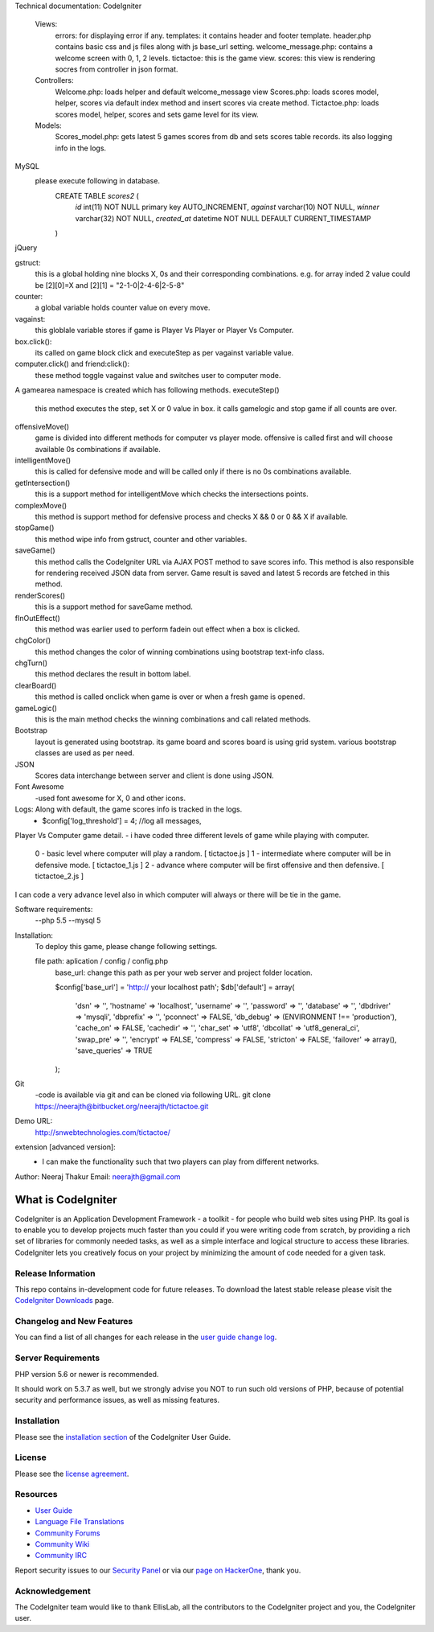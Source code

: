 Technical documentation:
CodeIgniter
    Views:
            errors: for displaying error if any.            
            templates: it contains header and footer template. header.php contains basic css and js files along with js base_url setting.
            welcome_message.php: contains a welcome screen with 0, 1, 2 levels.
            tictactoe: this is the game view.
            scores: this view is rendering socres from controller in json format.
    Controllers:
            Welcome.php: loads helper and default welcome_message view    
            Scores.php: loads scores model, helper, scores via default index method and insert scores via create method.
            Tictactoe.php: loads scores model, helper, scores and sets game level for its view.
    Models:
            Scores_model.php: gets latest 5 games scores from db and sets scores table records. its also logging info in the logs.
            
MySQL
        please execute following in database.
            CREATE TABLE `scores2` (
              `id` int(11) NOT NULL primary key AUTO_INCREMENT,
              `against` varchar(10) NOT NULL,
              `winner` varchar(32) NOT NULL,
              `created_at` datetime NOT NULL DEFAULT CURRENT_TIMESTAMP
            )
jQuery
        
gstruct:        
        this is a global holding nine blocks X, 0s and their corresponding combinations. e.g. for array inded 2 value could be [2][0]=X and [2][1] = "2-1-0|2-4-6|2-5-8"

counter:
        a global variable holds counter value on every move.

vagainst:
        this globlale variable stores if game is Player Vs Player or Player Vs Computer.
    
box.click():
        its called on game block click and executeStep as per vagainst variable value.
computer.click() and friend:click():
        these method toggle vagainst value and switches user to computer mode.

A gamearea namespace is created which has following methods.
executeStep()
        this method executes the step, set X or 0 value in box. it calls gamelogic and stop game if all counts are over.
        
offensiveMove()
        game is divided into different methods for computer vs player mode. offensive is called first and will choose available 0s combinations if available.

intelligentMove()
        this is called for defensive mode and will be called only if there is no 0s combinations available.

getIntersection()
        this is a support method for intelligentMove which checks the intersections points.

complexMove()
        this method is support method for defensive process and checks X && 0 or 0 && X if available.

stopGame()
        this method wipe info from gstruct, counter and other variables.

saveGame()
        this method calls the CodeIgniter URL via AJAX POST method to save scores info. This method is also responsible for rendering received JSON data from server. Game result is saved and latest 5 records are fetched in this method.

renderScores()
        this is a support method for saveGame method.

fInOutEffect()
        this method was earlier used to perform fadein out effect when a box is clicked.

chgColor()
        this method changes the color of winning combinations using bootstrap text-info class.

chgTurn()
        this method declares the result in bottom label.

clearBoard()
        this method is called onclick when game is over or when a fresh game is opened.

gameLogic()
        this is the main method checks the winning combinations and call related methods.


Bootstrap
    layout is generated using bootstrap. its game board and scores board is using grid system. various bootstrap classes are used as per need.

JSON
    Scores data interchange between server and client is done using JSON.

Font Awesome
    -used font awesome for X, 0 and other icons.

Logs: Along with default, the game scores info is tracked in the logs.
        - $config['log_threshold'] = 4; //log all messages,


Player Vs Computer game detail.
- i have coded three different levels of game while playing with computer.
    0 - basic level where computer will play a random.          [ tictactoe.js ] 
    1 - intermediate where computer will be in defensive mode.  [ tictactoe_1.js ] 
    2 - advance where computer will be first offensive and then defensive. [ tictactoe_2.js ] 
I can code a very advance level also in which computer will always or there will be tie in the game.


Software requirements:
    --php 5.5
    --mysql 5

Installation:
    To deploy this game, please change following settings.

    file path: aplication / config / config.php
        base_url: change this path as per your web server and project folder location.

        $config['base_url'] = 'http:// your localhost path';
        $db['default'] = array(
            'dsn'	=> '',
            'hostname' => 'localhost',
            'username' => '',
            'password' => '',
            'database' => '',
            'dbdriver' => 'mysqli',
            'dbprefix' => '',
            'pconnect' => FALSE,
            'db_debug' => (ENVIRONMENT !== 'production'),
            'cache_on' => FALSE,
            'cachedir' => '',
            'char_set' => 'utf8',
            'dbcollat' => 'utf8_general_ci',
            'swap_pre' => '',
            'encrypt' => FALSE,
            'compress' => FALSE,
            'stricton' => FALSE,
            'failover' => array(),
            'save_queries' => TRUE
        );

    
Git
    -code is available via git and can be cloned via following URL.
    git clone https://neerajth@bitbucket.org/neerajth/tictactoe.git

Demo URL:
    http://snwebtechnologies.com/tictactoe/

extension [advanced version]:
    - I can make the functionality such that two players can play from different networks.


Author: Neeraj Thakur
Email: neerajth@gmail.com



###################
What is CodeIgniter
###################

CodeIgniter is an Application Development Framework - a toolkit - for people
who build web sites using PHP. Its goal is to enable you to develop projects
much faster than you could if you were writing code from scratch, by providing
a rich set of libraries for commonly needed tasks, as well as a simple
interface and logical structure to access these libraries. CodeIgniter lets
you creatively focus on your project by minimizing the amount of code needed
for a given task.

*******************
Release Information
*******************

This repo contains in-development code for future releases. To download the
latest stable release please visit the `CodeIgniter Downloads
<https://codeigniter.com/download>`_ page.

**************************
Changelog and New Features
**************************

You can find a list of all changes for each release in the `user
guide change log <https://github.com/bcit-ci/CodeIgniter/blob/develop/user_guide_src/source/changelog.rst>`_.

*******************
Server Requirements
*******************

PHP version 5.6 or newer is recommended.

It should work on 5.3.7 as well, but we strongly advise you NOT to run
such old versions of PHP, because of potential security and performance
issues, as well as missing features.

************
Installation
************

Please see the `installation section <https://codeigniter.com/user_guide/installation/index.html>`_
of the CodeIgniter User Guide.

*******
License
*******

Please see the `license
agreement <https://github.com/bcit-ci/CodeIgniter/blob/develop/user_guide_src/source/license.rst>`_.

*********
Resources
*********

-  `User Guide <https://codeigniter.com/docs>`_
-  `Language File Translations <https://github.com/bcit-ci/codeigniter3-translations>`_
-  `Community Forums <http://forum.codeigniter.com/>`_
-  `Community Wiki <https://github.com/bcit-ci/CodeIgniter/wiki>`_
-  `Community IRC <https://webchat.freenode.net/?channels=%23codeigniter>`_

Report security issues to our `Security Panel <mailto:security@codeigniter.com>`_
or via our `page on HackerOne <https://hackerone.com/codeigniter>`_, thank you.

***************
Acknowledgement
***************

The CodeIgniter team would like to thank EllisLab, all the
contributors to the CodeIgniter project and you, the CodeIgniter user.